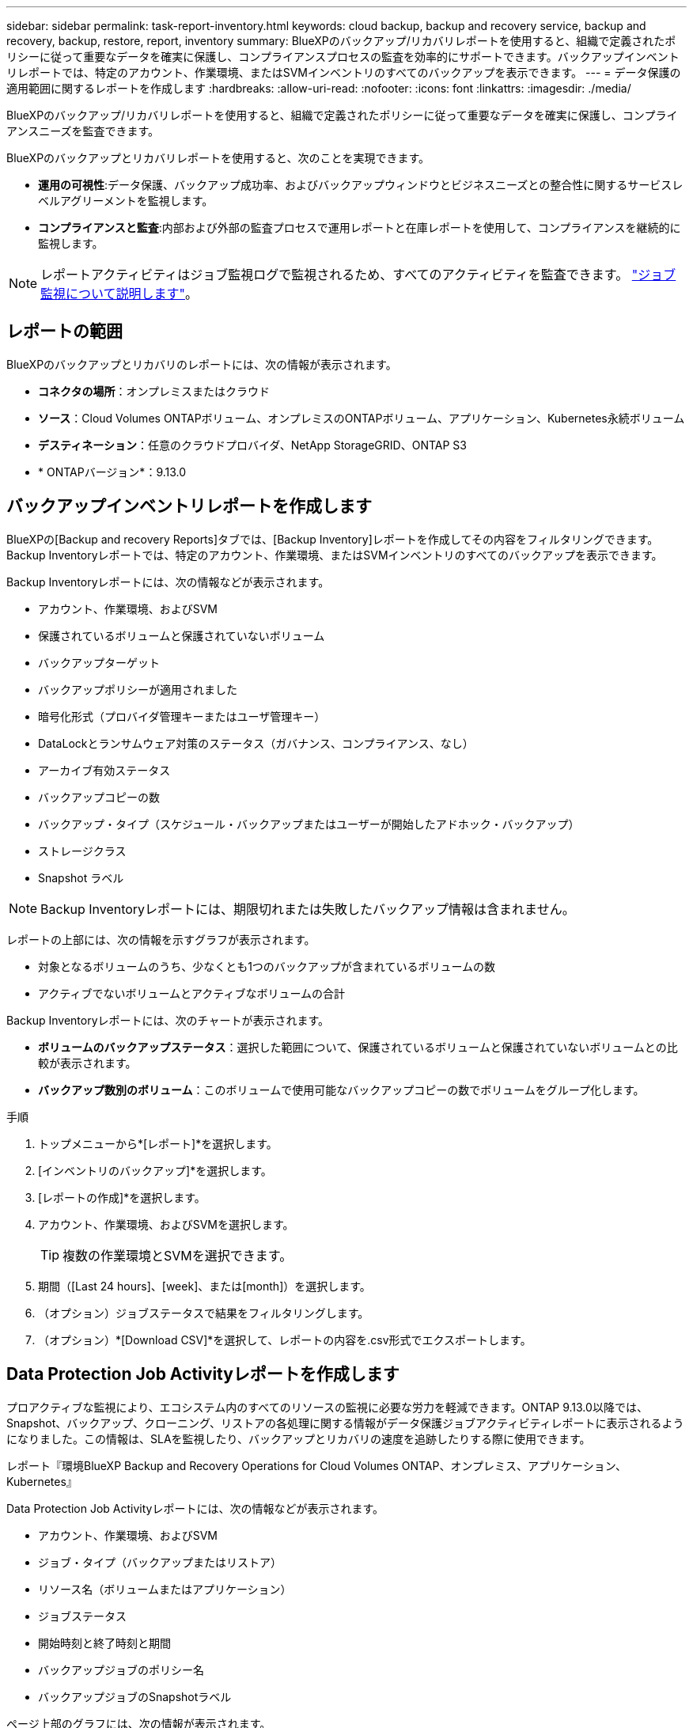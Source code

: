 ---
sidebar: sidebar 
permalink: task-report-inventory.html 
keywords: cloud backup, backup and recovery service, backup and recovery, backup, restore, report, inventory 
summary: BlueXPのバックアップ/リカバリレポートを使用すると、組織で定義されたポリシーに従って重要なデータを確実に保護し、コンプライアンスプロセスの監査を効率的にサポートできます。バックアップインベントリレポートでは、特定のアカウント、作業環境、またはSVMインベントリのすべてのバックアップを表示できます。 
---
= データ保護の適用範囲に関するレポートを作成します
:hardbreaks:
:allow-uri-read: 
:nofooter: 
:icons: font
:linkattrs: 
:imagesdir: ./media/


[role="lead"]
BlueXPのバックアップ/リカバリレポートを使用すると、組織で定義されたポリシーに従って重要なデータを確実に保護し、コンプライアンスニーズを監査できます。

BlueXPのバックアップとリカバリレポートを使用すると、次のことを実現できます。

* *運用の可視性*:データ保護、バックアップ成功率、およびバックアップウィンドウとビジネスニーズとの整合性に関するサービスレベルアグリーメントを監視します。
* *コンプライアンスと監査*:内部および外部の監査プロセスで運用レポートと在庫レポートを使用して、コンプライアンスを継続的に監視します。



NOTE: レポートアクティビティはジョブ監視ログで監視されるため、すべてのアクティビティを監査できます。 link:task-monitor-backup-jobs.html["ジョブ監視について説明します"]。



== レポートの範囲

BlueXPのバックアップとリカバリのレポートには、次の情報が表示されます。

* *コネクタの場所*：オンプレミスまたはクラウド
* *ソース*：Cloud Volumes ONTAPボリューム、オンプレミスのONTAPボリューム、アプリケーション、Kubernetes永続ボリューム
* *デスティネーション*：任意のクラウドプロバイダ、NetApp StorageGRID、ONTAP S3
* * ONTAPバージョン*：9.13.0




== バックアップインベントリレポートを作成します

BlueXPの[Backup and recovery Reports]タブでは、[Backup Inventory]レポートを作成してその内容をフィルタリングできます。Backup Inventoryレポートでは、特定のアカウント、作業環境、またはSVMインベントリのすべてのバックアップを表示できます。

Backup Inventoryレポートには、次の情報などが表示されます。

* アカウント、作業環境、およびSVM
* 保護されているボリュームと保護されていないボリューム
* バックアップターゲット
* バックアップポリシーが適用されました
* 暗号化形式（プロバイダ管理キーまたはユーザ管理キー）
* DataLockとランサムウェア対策のステータス（ガバナンス、コンプライアンス、なし）
* アーカイブ有効ステータス
* バックアップコピーの数
* バックアップ・タイプ（スケジュール・バックアップまたはユーザーが開始したアドホック・バックアップ）
* ストレージクラス
* Snapshot ラベル



NOTE: Backup Inventoryレポートには、期限切れまたは失敗したバックアップ情報は含まれません。

レポートの上部には、次の情報を示すグラフが表示されます。

* 対象となるボリュームのうち、少なくとも1つのバックアップが含まれているボリュームの数
* アクティブでないボリュームとアクティブなボリュームの合計


Backup Inventoryレポートには、次のチャートが表示されます。

* *ボリュームのバックアップステータス*：選択した範囲について、保護されているボリュームと保護されていないボリュームとの比較が表示されます。
* *バックアップ数別のボリューム*：このボリュームで使用可能なバックアップコピーの数でボリュームをグループ化します。


.手順
. トップメニューから*[レポート]*を選択します。
. [インベントリのバックアップ]*を選択します。
. [レポートの作成]*を選択します。
. アカウント、作業環境、およびSVMを選択します。
+

TIP: 複数の作業環境とSVMを選択できます。

. 期間（[Last 24 hours]、[week]、または[month]）を選択します。
. （オプション）ジョブステータスで結果をフィルタリングします。
. （オプション）*[Download CSV]*を選択して、レポートの内容を.csv形式でエクスポートします。




== Data Protection Job Activityレポートを作成します

プロアクティブな監視により、エコシステム内のすべてのリソースの監視に必要な労力を軽減できます。ONTAP 9.13.0以降では、Snapshot、バックアップ、クローニング、リストアの各処理に関する情報がデータ保護ジョブアクティビティレポートに表示されるようになりました。この情報は、SLAを監視したり、バックアップとリカバリの速度を追跡したりする際に使用できます。

レポート『環境BlueXP Backup and Recovery Operations for Cloud Volumes ONTAP、オンプレミス、アプリケーション、Kubernetes』

Data Protection Job Activityレポートには、次の情報などが表示されます。

* アカウント、作業環境、およびSVM
* ジョブ・タイプ（バックアップまたはリストア）
* リソース名（ボリュームまたはアプリケーション）
* ジョブステータス
* 開始時刻と終了時刻と期間
* バックアップジョブのポリシー名
* バックアップジョブのSnapshotラベル


ページ上部のグラフには、次の情報が表示されます。

* タイプ別のジョブ
+
** ONTAPボリュームのバックアップジョブとリストアジョブの数
** アプリケーションのバックアップジョブとリストアジョブの数
** 仮想マシンのバックアップジョブとリストアジョブの数
** Kubernetesのバックアップジョブとリストアジョブの数


* 毎日のジョブアクティビティ


.手順
. トップメニューから*[レポート]*を選択します。
. [データ保護ジョブアクティビティ]*を選択します。
. [レポートの作成]*を選択します。
. アカウント、作業環境、およびSVMを選択します。
. 期間（[Last 24 hours]、[week]、または[month]）を選択します。
. （オプション）ジョブステータス、ジョブタイプ（バックアップまたはリストア）、およびリソースで結果をフィルタリングします。
. （オプション）*[Download CSV]*を選択して、レポートの内容を.csv形式でエクスポートします。

